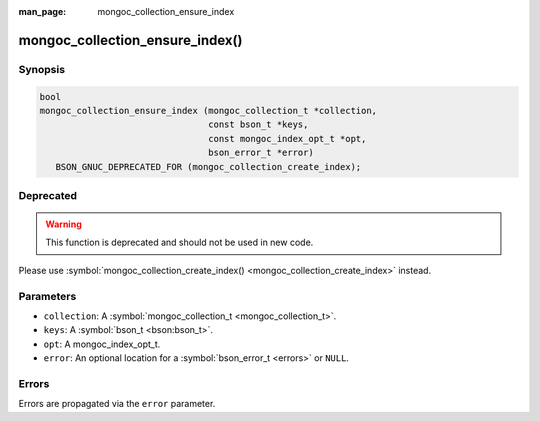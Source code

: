 :man_page: mongoc_collection_ensure_index

mongoc_collection_ensure_index()
================================

Synopsis
--------

.. code-block:: c

  bool
  mongoc_collection_ensure_index (mongoc_collection_t *collection,
                                  const bson_t *keys,
                                  const mongoc_index_opt_t *opt,
                                  bson_error_t *error)
     BSON_GNUC_DEPRECATED_FOR (mongoc_collection_create_index);

Deprecated
----------

.. warning::

  This function is deprecated and should not be used in new code.

Please use :symbol:`mongoc_collection_create_index() <mongoc_collection_create_index>` instead.

Parameters
----------

* ``collection``: A :symbol:`mongoc_collection_t <mongoc_collection_t>`.
* ``keys``: A :symbol:`bson_t <bson:bson_t>`.
* ``opt``: A mongoc_index_opt_t.
* ``error``: An optional location for a :symbol:`bson_error_t <errors>` or ``NULL``.

Errors
------

Errors are propagated via the ``error`` parameter.

